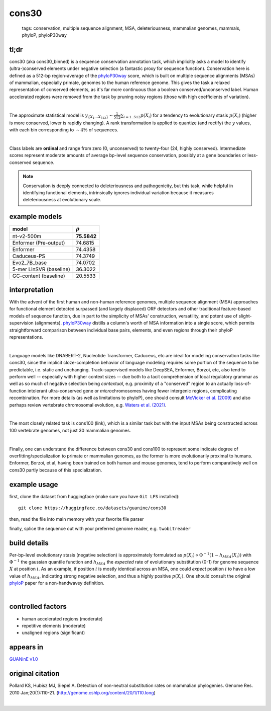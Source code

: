 ======================
cons30
======================

 | tags: conservation, multiple sequence alignment, MSA, deleteriousness, mammalian genomes, mammals, phyloP, phyloP30way

tl;dr
------ 
cons30 (aka cons30_binned) is a sequence conservation annotation task, which implicitly asks a model to identify (ultra-)conserved elements under negative selection (a fantastic proxy for sequence function). Conservation here is defined as a 512-bp region-average of the `phyloP30way`_ score, which is built on multiple sequence alignments (MSAs) of mammalian, especially primate, genomes to the human reference genome.  This gives the task a relaxed representation of conserved elements, as it's far more continuous than a boolean conserved/unconserved label. Human accelerated regions were removed from the task by pruning noisy regions (those with high coefficients of variation). 

|

The approximate statistical model is :math:`y_{\{X_1 \ldots X_512 \}} \sim \frac{1}{512}\sum_{i=1..512} p(X_i)` for a tendency to evolutionary stasis :math:`p(X_i)` (higher is more conserved, lower is rapidly changing). A rank transformation is applied to quantize (and rectify) the :math:`y` values, with each bin corresponding to :math:`\sim 4\%` of sequences.

|

Class labels are **ordinal** and range from zero (0, unconserved) to twenty-four (24, highly conserved). Intermediate scores represent moderate amounts of average bp-level sequence conservation, possibly at a gene boundaries or less-conserved sequence. 

.. note:: 
    Conservation is deeply connected to deleteriousness and pathogenicity, but this task, while helpful in identifying functional elements, intrinsically ignores individual variation because it measures deleteriousness at evolutionary scale.

example models 
--------------
======================= ============
model                   :math:`\rho`
======================= ============
nt-v2-500m               **75.5842**
Enformer (Pre-output)    74.6815
Enformer                 74.4358
Caduceus-PS              74.3749
Evo2_7B_base             74.0702
5-mer LinSVR (baseline)  36.3022
GC-content (baseline)    20.5533
======================= ============

interpretation
--------------
With the advent of the first human and non-human reference genomes, multiple sequence alignment (MSA) approaches for functional element detected surpassed (and largely displaced) ORF detectors and other traditional feature-based models of sequence function, due in part to the simplicity of MSAs' construction, versatility, and potent use of slight-supervision (alignments). `phyloP30way`_ distills a column's worth of MSA information into a single score, which permits straightforward comparison between individual base pairs, elements, and even regions through their phyloP representations. 

|

Language models like DNABERT-2, Nucleotide Transformer, Caduceus, etc are ideal for modeling conservation tasks like cons30, since the implicit cloze-completion behavior of language modeling requires some portion of the sequence to be predictable, i.e. static and unchanging. Track-supervised models like DeepSEA, Enformer, Borzoi, etc, also tend to perform well -- especially with higher context sizes -- due both to a tacit comprehension of local regulatory grammar as well as so much of negative selection being *contextual*, e.g. proximity of a "conserved" region to an actually loss-of-function intolerant ultra-conserved gene or *micro*\chromosomes having fewer intergenic regions, complicating recombination. For more details (as well as limitations to phyloP), one should consult `McVicker et al. (2009)`_ and also perhaps review vertebrate chromosomal evolution, e.g. `Waters et al. (2021)`_. 

|

The most closely related task is cons100 (link), which is a similar task but with the input MSAs being constructed across 100 vertebrate genomes, not just 30 mammalian genomes. 

|

Finally, one can understand the difference between cons30 and cons100 to represent some indicate degree of overfitting/specialization to primate or mammalian genomes, as the former is more evolutionarily proximal to humans. Enformer, Borzoi, et al, having been trained on both human and mouse genomes, tend to perform comparatively well on cons30 partly because of this specialization. 


example usage
-------------
first, clone the dataset from huggingface (make sure you have ``Git LFS`` installed): ::

    git clone https://huggingface.co/datasets/guanine/cons30

then, read the file into main memory with your favorite file parser

.. code-block:: python
   :caption: loading with pandas

   import pandas as pd

   # 1per is the recommended few-shot training split
   train_dat = pd.read_csv('cons30/bed/1per/1per.bed', sep='\t')
   train_dat.head()

finally, splice the sequence out with your preferred genome reader, e.g. ``twobitreader``

.. code-block:: python
   :caption: accessing sequences with twobitreader

   from twobitreader import TwoBitFile

   # download from https://hgdownload.cse.ucsc.edu/goldenpath/hg38/bigZips/hg38.2bit
   hg38 = TwoBitFile('hg38.2bit')

   CONTEXT_SIZE = 8192 # change this for your model

   row = train_dat.iloc[0]
   ch = row['#chr'] ## fun fact -- conservation varies greatly by chr size 
   st = row['center']-CONTEXT_SIZE//2
   en = row['center']+CONTEXT_SIZE//2

   seq = hg38[ch][st:en] 

   # optionally convert your sequence to uppercase before tokenizing it, etc
   seq = seq.upper() 
   assert len(seq)==CONTEXT_SIZE # we recommend checking for truncation


build details 
-------------
Per-bp-level evolutionary stasis (negative selection) is approximately formulated as :math:`p(X_i) \propto  \Phi^{-1}(1 - h_{MSA}(X_{i}))` with :math:`\Phi^{-1}` the gaussian quantile function and :math:`h_MSA` the *expected* rate of evolutionary substitution (0-1) for genome sequence :math:`X` at position :math:`i`. As an example, if position :math:`i` is mostly identical across an MSA, one could *expect* position :math:`i` to have a low value of :math:`h_{MSA}`, indicating strong negative selection, and thus a highly positive :math:`p(X_i)`. One should consult the original `phyloP`_ paper for a non-handwavey definition. 

|


controlled factors
-------------------
- human accelerated regions (moderate)
- repetitive elements (moderate)
- unaligned regions (significant) 


appears in
---------------- 
`GUANinE v1.0`_

original citation
-----------------

Pollard KS, Hubisz MJ, Siepel A. Detection of non-neutral substitution rates on mammalian phylogenies. Genome Res. 2010 Jan;20(1):110-21. (http://genome.cshlp.org/content/20/1/110.long)


|

.. _`Waters et al. (2021)`: https://pmc.ncbi.nlm.nih.gov/articles/PMC8609325/
.. _`McVicker et al. (2009)`: https://journals.plos.org/plosgenetics/article?id=10.1371/journal.pgen.1000471
.. _`phyloP`: https://pmc.ncbi.nlm.nih.gov/articles/PMC2798823/
.. _`phyloP30way`: https://hgdownload.soe.ucsc.edu/goldenPath/hg38/phyloP30way/
.. _`GUANinE v1.0`: https://proceedings.mlr.press/v240/robson24a.html 
.. _`SCREEN v2`: https://screen.encodeproject.org/
.. _`ENCODE`: https://www.encodeproject.org/